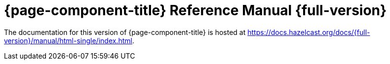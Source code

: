 = {page-component-title} Reference Manual {full-version}

The documentation for this version of {page-component-title} is hosted at https://docs.hazelcast.org/docs/{full-version}/manual/html-single/index.html.
